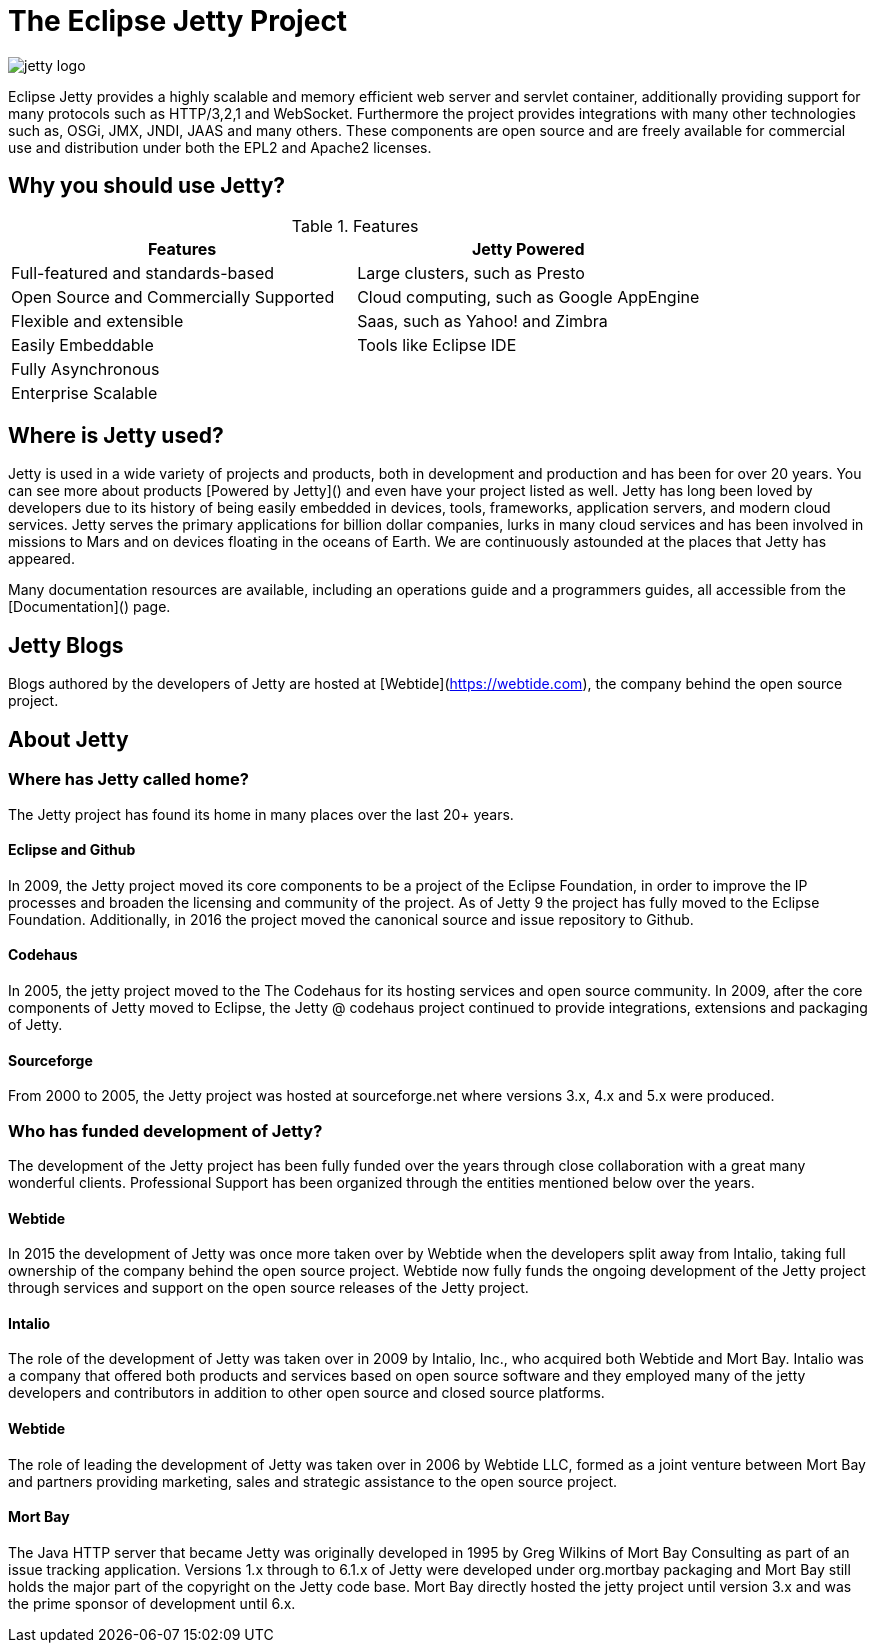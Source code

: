 = The Eclipse Jetty Project

image::jetty-logo.svg[]

Eclipse Jetty provides a highly scalable and memory efficient web server and servlet container, additionally providing support for many protocols such as HTTP/3,2,1 and WebSocket. Furthermore the project provides integrations with many other technologies such as, OSGi, JMX, JNDI, JAAS and many others. These components are open source and are freely available for commercial use and distribution under both the EPL2 and Apache2 licenses.

== Why you should use Jetty?

.Features
|===
|Features |Jetty Powered

|Full-featured and standards-based
|Large clusters, such as Presto

|Open Source and Commercially Supported
|Cloud computing, such as Google AppEngine

|Flexible and extensible
|Saas, such as Yahoo! and Zimbra

|Easily Embeddable
|Tools like Eclipse IDE

|Fully Asynchronous
|

|Enterprise Scalable
|
|===




== Where is Jetty used?
Jetty is used in a wide variety of projects and products, both in development and production and has been for over 20 years. You can see more about products [Powered by Jetty]() and even have your project listed as well. Jetty has long been loved by developers due to its history of being easily embedded in devices, tools, frameworks, application servers, and modern cloud services. Jetty serves the primary applications for billion dollar companies, lurks in many cloud services and has been involved in missions to Mars and on devices floating in the oceans of Earth. We are continuously astounded at the places that Jetty has appeared.

Many documentation resources are available, including an operations guide and a programmers guides, all accessible from the [Documentation]() page.

[#wtb-id]
== Jetty Blogs

Blogs authored by the developers of Jetty are hosted at [Webtide](https://webtide.com), the company behind the open source project.

== About Jetty
=== Where has Jetty called home?
The Jetty project has found its home in many places over the last 20+ years.

==== Eclipse and Github
In 2009, the Jetty project moved its core components to be a project of the Eclipse Foundation, in order to improve the IP processes and broaden the licensing and community of the project. As of Jetty 9 the project has fully moved to the Eclipse Foundation. Additionally, in 2016 the project moved the canonical source and issue repository to Github.

==== Codehaus
In 2005, the jetty project moved to the The Codehaus for its hosting services and open source community. In 2009, after the core components of Jetty moved to Eclipse, the Jetty @ codehaus project continued to provide integrations, extensions and packaging of Jetty.

==== Sourceforge
From 2000 to 2005, the Jetty project was hosted at sourceforge.net where versions 3.x, 4.x and 5.x were produced.

=== Who has funded development of Jetty?
The development of the Jetty project has been fully funded over the years through close collaboration with a great many wonderful clients. Professional Support has been organized through the entities mentioned below over the years.

==== Webtide
In 2015 the development of Jetty was once more taken over by Webtide when the developers split away from Intalio, taking full ownership of the company behind the open source project. Webtide now fully funds the ongoing development of the Jetty project through services and support on the open source releases of the Jetty project.

==== Intalio
The role of the development of Jetty was taken over in 2009 by Intalio, Inc., who acquired both Webtide and Mort Bay. Intalio was a company that offered both products and services based on open source software and they employed many of the jetty developers and contributors in addition to other open source and closed source platforms.

==== Webtide
The role of leading the development of Jetty was taken over in 2006 by Webtide LLC, formed as a joint venture between Mort Bay and partners providing marketing, sales and strategic assistance to the open source project.

==== Mort Bay
The Java HTTP server that became Jetty was originally developed in 1995 by Greg Wilkins of Mort Bay Consulting as part of an issue tracking application. Versions 1.x through to 6.1.x of Jetty were developed under org.mortbay packaging and Mort Bay still holds the major part of the copyright on the Jetty code base. Mort Bay directly hosted the jetty project until version 3.x and was the prime sponsor of development until 6.x.



